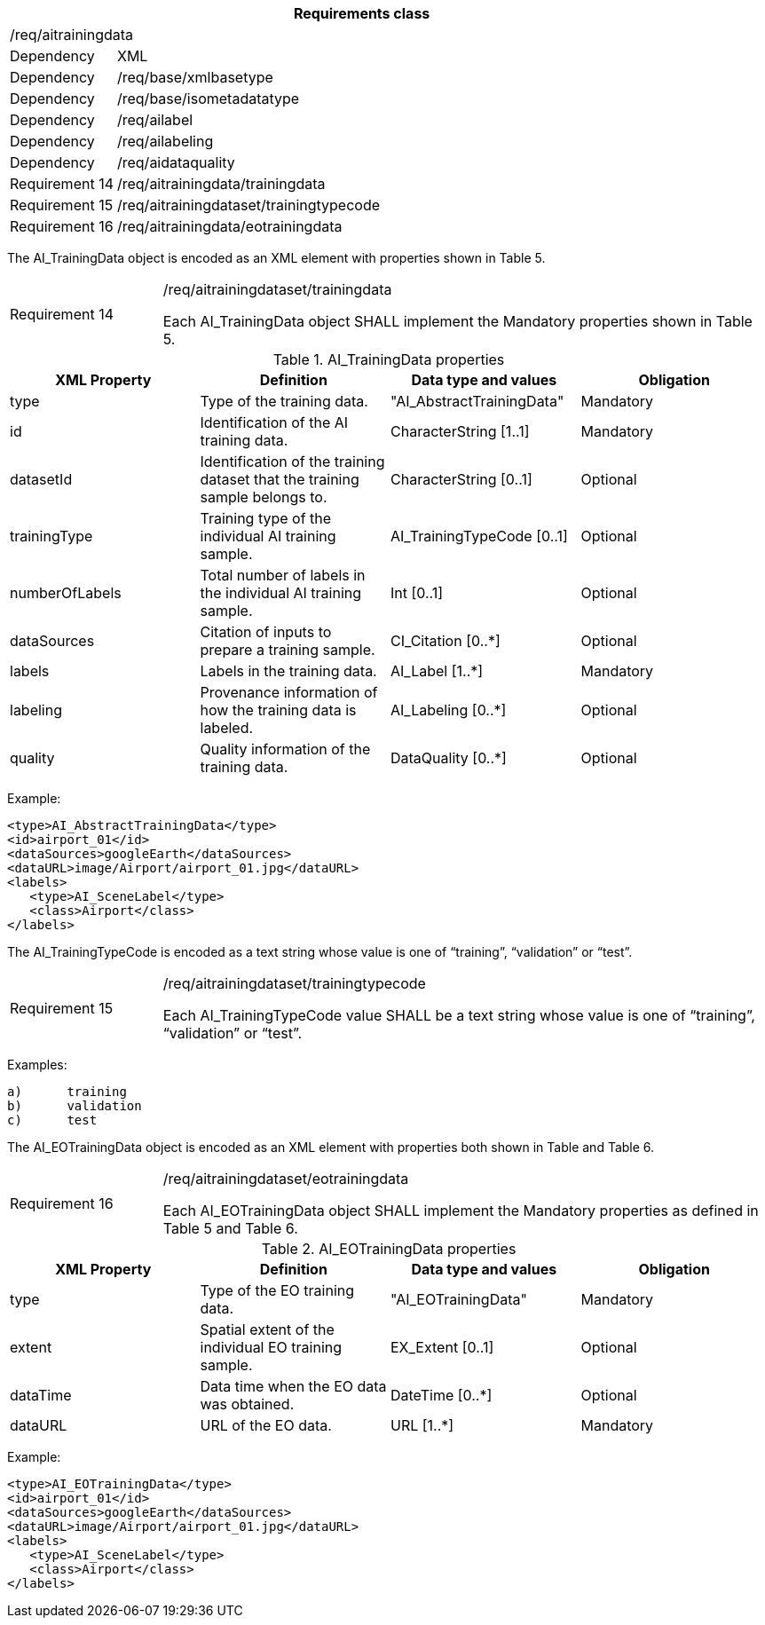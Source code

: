 [width="100%",cols="15%,85%",options="header",]
|===
2+|*Requirements class* 
2+|/req/aitrainingdata
|Dependency |XML
|Dependency |/req/base/xmlbasetype
|Dependency |/req/base/isometadatatype
|Dependency |/req/ailabel
|Dependency |/req/ailabeling
|Dependency |/req/aidataquality
|Requirement 14|/req/aitrainingdata/trainingdata
|Requirement 15|/req/aitrainingdataset/trainingtypecode
|Requirement 16|/req/aitrainingdata/eotrainingdata
|===

The AI_TrainingData object is encoded as an XML element with properties shown in Table 5.

[width="100%",cols="20%,80%",]
|===
|Requirement 14|/req/aitrainingdataset/trainingdata

Each AI_TrainingData object SHALL implement the Mandatory properties shown in Table 5.
|===

.AI_TrainingData properties
[width="100%",cols="25%,25%,25%,25%",options="header",]
|===
|XML Property |Definition |Data type and values |Obligation
|type |Type of the training data. |"AI_AbstractTrainingData" |Mandatory
|id |Identification of the AI training data. |CharacterString [1..1] |Mandatory
|datasetId |Identification of the training dataset that the training sample belongs to. |CharacterString [0..1] |Optional
|trainingType |Training type of the individual AI training sample. |AI_TrainingTypeCode [0..1] |Optional
|numberOfLabels |Total number of labels in the individual AI training sample. |Int [0..1] |Optional
|dataSources |Citation of inputs to prepare a training sample. |CI_Citation [0..*] |Optional
|labels |Labels in the training data. |AI_Label [1..*] |Mandatory
|labeling |Provenance information of how the training data is labeled. |AI_Labeling [0..*] |Optional
|quality |Quality information of the training data. |DataQuality [0..*] |Optional
|===

Example:

   <type>AI_AbstractTrainingData</type>
   <id>airport_01</id>
   <dataSources>googleEarth</dataSources>
   <dataURL>image/Airport/airport_01.jpg</dataURL>
   <labels>
      <type>AI_SceneLabel</type>
      <class>Airport</class>
   </labels>

The AI_TrainingTypeCode is encoded as a text string whose value is one of “training”, “validation” or “test”.

[width="100%",cols="20%,80%",]
|===
|Requirement 15|/req/aitrainingdataset/trainingtypecode

Each AI_TrainingTypeCode value SHALL be a text string whose value is one of “training”, “validation” or “test”.
|===

Examples:

 a)	training
 b)	validation
 c)	test

The AI_EOTrainingData object is encoded as an XML element with properties both shown in Table  and Table 6.

[width="100%",cols="20%,80%",]
|===
|Requirement 16|/req/aitrainingdataset/eotrainingdata

Each AI_EOTrainingData object SHALL implement the Mandatory properties as defined in Table 5 and Table 6.
|===

.AI_EOTrainingData properties
[width="100%",cols="25%,25%,25%,25%",options="header",]
|===
|XML Property |Definition |Data type and values |Obligation
|type |Type of the EO training data. |"AI_EOTrainingData" |Mandatory
|extent |Spatial extent of the individual EO training sample. |EX_Extent [0..1] |Optional
|dataTime |Data time when the EO data was obtained. |DateTime [0..*] |Optional
|dataURL |URL of the EO data. |URL [1..*] |Mandatory
|===

Example:

   <type>AI_EOTrainingData</type>
   <id>airport_01</id>
   <dataSources>googleEarth</dataSources>
   <dataURL>image/Airport/airport_01.jpg</dataURL>
   <labels>
      <type>AI_SceneLabel</type>
      <class>Airport</class>
   </labels>